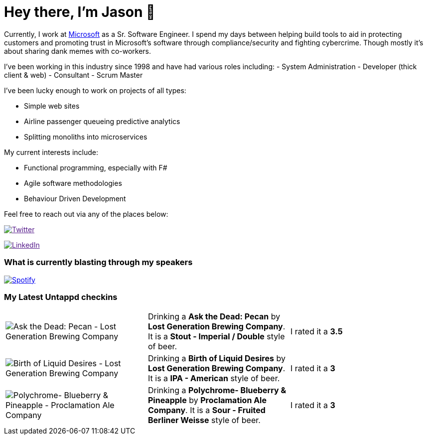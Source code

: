 ﻿# Hey there, I'm Jason 👋

Currently, I work at https://microsoft.com[Microsoft] as a Sr. Software Engineer. I spend my days between helping build tools to aid in protecting customers and promoting trust in Microsoft's software through compliance/security and fighting cybercrime. Though mostly it's about sharing dank memes with co-workers. 

I've been working in this industry since 1998 and have had various roles including: 
- System Administration
- Developer (thick client & web)
- Consultant
- Scrum Master

I've been lucky enough to work on projects of all types:

- Simple web sites
- Airline passenger queueing predictive analytics
- Splitting monoliths into microservices

My current interests include:

- Functional programming, especially with F#
- Agile software methodologies
- Behaviour Driven Development

Feel free to reach out via any of the places below:

image:https://img.shields.io/twitter/follow/jtucker?style=flat-square&color=blue["Twitter",link="https://twitter.com/jtucker]

image:https://img.shields.io/badge/LinkedIn-Let's%20Connect-blue["LinkedIn",link="https://linkedin.com/in/jatucke]

### What is currently blasting through my speakers

image:https://spotify-github-profile.vercel.app/api/view?uid=soulposition&cover_image=true&theme=novatorem&bar_color=c43c3c&bar_color_cover=true["Spotify",link="https://github.com/kittinan/spotify-github-profile"]

### My Latest Untappd checkins

|====
// untappd beer
| image:https://assets.untappd.com/photos/2023_11_11/f0d86412c4275ae92fe8b6b4fb0b4562_200x200.jpg[Ask the Dead: Pecan - Lost Generation Brewing Company] | Drinking a *Ask the Dead: Pecan* by *Lost Generation Brewing Company*. It is a *Stout - Imperial / Double* style of beer. | I rated it a *3.5*
| image:https://via.placeholder.com/200?text=Missing+Beer+Image[Birth of Liquid Desires - Lost Generation Brewing Company] | Drinking a *Birth of Liquid Desires* by *Lost Generation Brewing Company*. It is a *IPA - American* style of beer. | I rated it a *3*
| image:https://assets.untappd.com/photos/2023_11_05/4a3c7cfd5458a4a195d04ea79d96ea54_200x200.jpg[Polychrome- Blueberry & Pineapple - Proclamation Ale Company] | Drinking a *Polychrome- Blueberry & Pineapple* by *Proclamation Ale Company*. It is a *Sour - Fruited Berliner Weisse* style of beer. | I rated it a *3*
// untappd end
